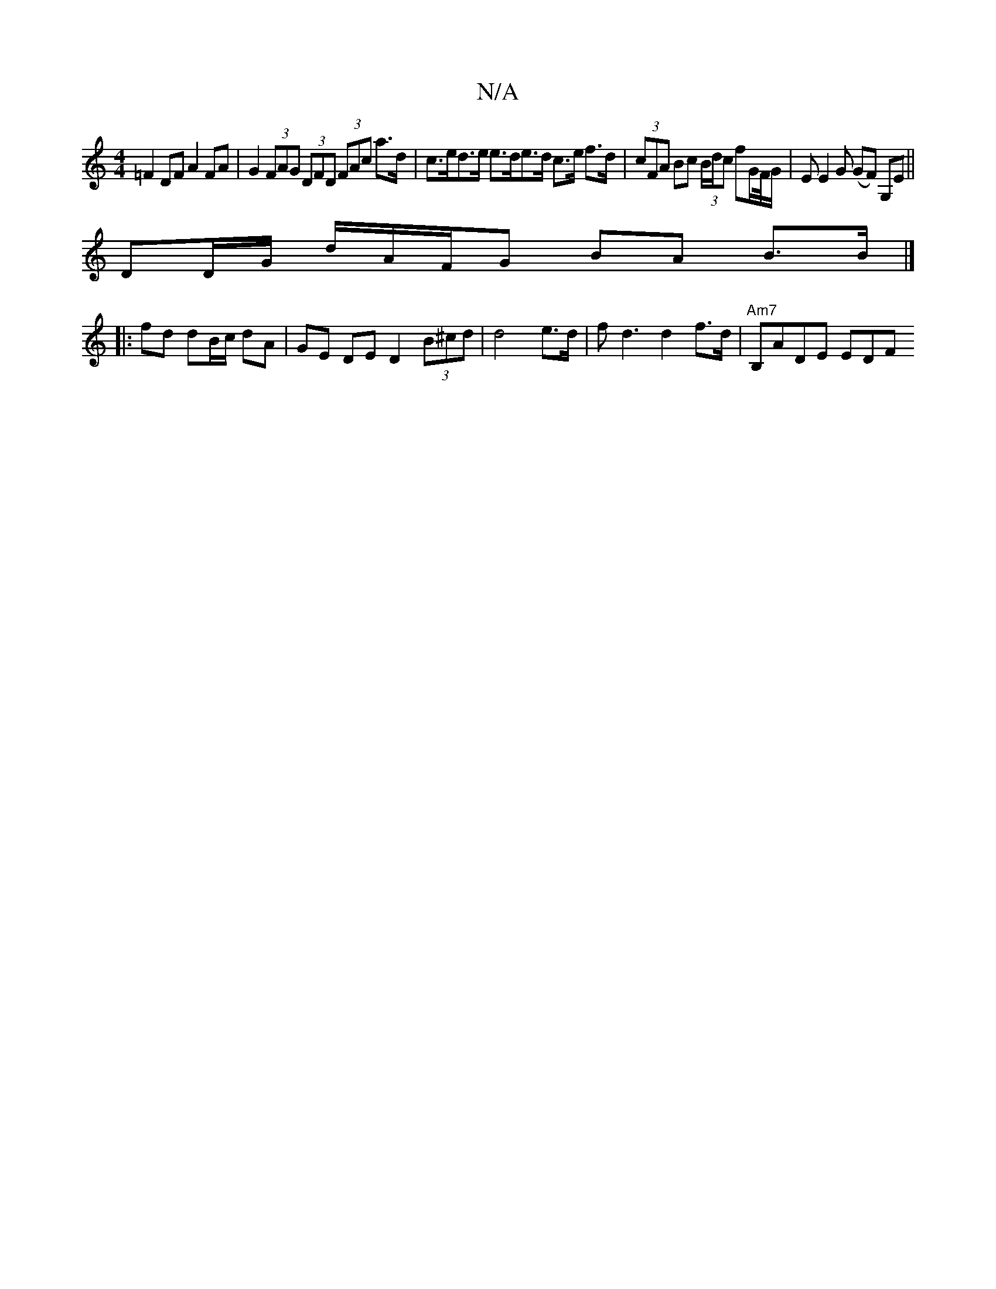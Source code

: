 X:1
T:N/A
M:4/4
R:N/A
K:Cmajor
=F2 DF A2 FA | G2 (3FAG (3DFD (3FAc a>d | c>ed>e e>de>d c>e f>d|(3cFA Bc (3B/d/c fG/F//G/ | EE2G (GF) G,E||
DD/G/ d/A/F/G BA B>B |]
|: fd dB/c/ dA | GE DE D2 (3B^cd|d4 e>d | fd3 d2f>d | "Am7"B,ADE EDF